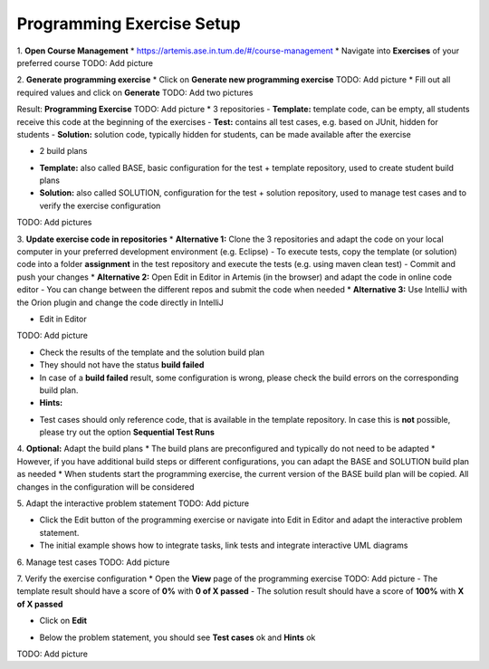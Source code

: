 Programming Exercise Setup
====================

1. **Open Course Management**
* `https://artemis.ase.in.tum.de/#/course-management <https://artemis.ase.in.tum.de/#/course-management>`_
* Navigate into **Exercises** of your preferred course
TODO: Add picture

2. **Generate programming exercise**
* Click on **Generate new programming exercise**
TODO: Add picture
* Fill out all required values and click on **Generate**
TODO: Add two pictures

Result: **Programming Exercise**
TODO: Add picture
* 3 repositories
- **Template:** template code, can be empty, all students receive this code at the beginning of the exercises
- **Test:** contains all test cases, e.g. based on JUnit, hidden for students
- **Solution:** solution code, typically hidden for students, can be made available after the exercise

* 2 build plans
- **Template:** also called BASE, basic configuration for the test + template repository, used to create student build plans
- **Solution:** also called SOLUTION, configuration for the test + solution repository, used to manage test cases and to verify the exercise configuration
TODO: Add pictures

3. **Update exercise code in repositories**
* **Alternative 1:** Clone the 3 repositories and adapt the code on your local computer in your preferred development environment (e.g. Eclipse)
- To execute tests, copy the template (or solution) code into a folder **assignment** in the test repository and execute the tests (e.g. using maven clean test)
- Commit and push your changes
* **Alternative 2:** Open Edit in Editor in Artemis (in the browser) and adapt the code in online code editor
- You can change between the different repos and submit the code when needed
* **Alternative 3:** Use IntelliJ with the Orion plugin and change the code directly in IntelliJ

* Edit in Editor
TODO: Add picture

* Check the results of the template and the solution build plan
* They should not have the status **build failed**
* In case of a **build failed** result, some configuration is wrong, please check the build errors on the corresponding build plan.
* **Hints:**
- Test cases should only reference code, that is available in the template repository. In case this is **not** possible, please try out the option **Sequential Test Runs**

4. **Optional:** Adapt the build plans
* The build plans are preconfigured and typically do not need to be adapted
* However, if you have additional build steps or different configurations, you can adapt the BASE and SOLUTION build plan as needed
* When students start the programming exercise, the current version of the BASE build plan will be copied. All changes in the configuration will be considered

5. Adapt the interactive problem statement
TODO: Add picture

* Click the Edit button of the programming exercise or navigate into Edit in Editor and adapt the interactive problem statement.
* The initial example shows how to integrate tasks, link tests and integrate interactive UML diagrams

6. Manage test cases
TODO: Add picture

7. Verify the exercise configuration
* Open the **View** page of the programming exercise
TODO: Add picture
- The template result should have a score of **0%** with **0 of X passed**
- The solution result should have a score of **100%** with **X of X passed**

* Click on **Edit**
- Below the problem statement, you should see **Test cases** ok and **Hints** ok
TODO: Add picture


